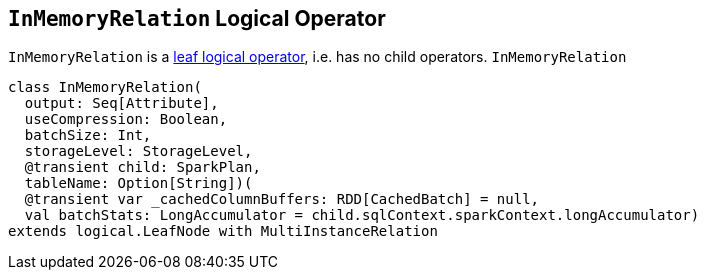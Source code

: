 == [[InMemoryRelation]] `InMemoryRelation` Logical Operator

`InMemoryRelation` is a link:spark-sql-LogicalPlan.adoc#LeafNode[leaf logical operator], i.e. has no child operators. `InMemoryRelation`

[source, scala]
----
class InMemoryRelation(
  output: Seq[Attribute],
  useCompression: Boolean,
  batchSize: Int,
  storageLevel: StorageLevel,
  @transient child: SparkPlan,
  tableName: Option[String])(
  @transient var _cachedColumnBuffers: RDD[CachedBatch] = null,
  val batchStats: LongAccumulator = child.sqlContext.sparkContext.longAccumulator)
extends logical.LeafNode with MultiInstanceRelation
----
